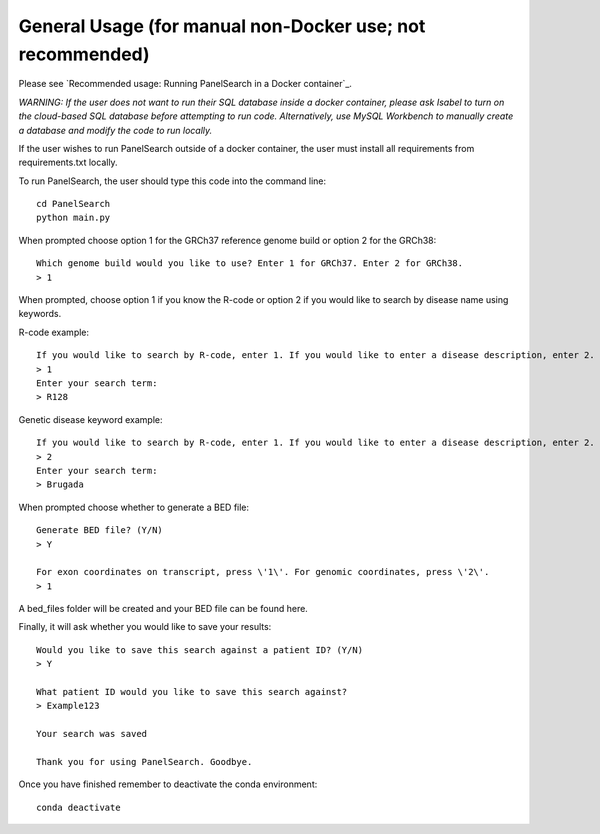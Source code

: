 
General Usage (for manual non-Docker use; not recommended)
=============

Please see `Recommended usage: Running PanelSearch in a Docker container`_.

*WARNING: If the user does not want to run their SQL database inside a docker container, please ask Isabel to turn on the cloud-based SQL database before attempting to run code. Alternatively, use MySQL Workbench to manually create a database and modify the code to run locally.*

If the user wishes to run PanelSearch outside of a docker container, the user must install all requirements from requirements.txt locally.

To run PanelSearch, the user should type this code into the command line::

    cd PanelSearch
    python main.py


When prompted choose option 1 for the GRCh37 reference genome build or
option 2 for the GRCh38::

    Which genome build would you like to use? Enter 1 for GRCh37. Enter 2 for GRCh38.
    > 1

When prompted, choose option 1 if you know the R-code or option 2 if you would like to
search by disease name using keywords.

R-code example::

    If you would like to search by R-code, enter 1. If you would like to enter a disease description, enter 2.
    > 1
    Enter your search term:
    > R128

Genetic disease keyword example::

    If you would like to search by R-code, enter 1. If you would like to enter a disease description, enter 2.
    > 2
    Enter your search term:
    > Brugada

When prompted choose whether to generate a BED file::

    Generate BED file? (Y/N)
    > Y

    For exon coordinates on transcript, press \'1\'. For genomic coordinates, press \'2\'.
    > 1


A bed_files folder will be created and your BED file can be found here.

Finally, it will ask whether you would like to save your results::

    Would you like to save this search against a patient ID? (Y/N)
    > Y

    What patient ID would you like to save this search against?
    > Example123

    Your search was saved

    Thank you for using PanelSearch. Goodbye.

Once you have finished remember to deactivate the conda environment::

    conda deactivate
